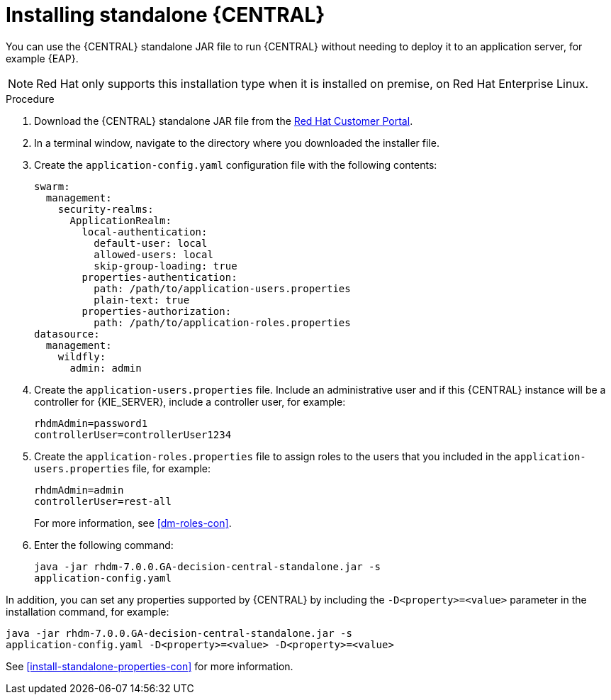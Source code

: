 [id='install-dc-standalone-proc']
= Installing standalone {CENTRAL} 

You can use the {CENTRAL} standalone JAR file to run {CENTRAL} without needing to deploy it to an application server, for example {EAP}. 
[NOTE]
====
Red Hat only supports this installation type when it is installed on premise, on Red Hat Enterprise Linux.
//Any particular version of RHEL?
====

.Procedure

. Download the {CENTRAL} standalone JAR file from the https://access.redhat.com[Red Hat Customer Portal].
. In a terminal window, navigate to the directory where you downloaded the installer file.
. Create the `application-config.yaml` configuration file with the following contents:
+
[source]
----
swarm:
  management:
    security-realms:
      ApplicationRealm:
        local-authentication:
          default-user: local
          allowed-users: local
          skip-group-loading: true
        properties-authentication:
          path: /path/to/application-users.properties
          plain-text: true
        properties-authorization:
          path: /path/to/application-roles.properties
datasource:
  management:
    wildfly:
      admin: admin
----
. Create the `application-users.properties` file. Include an administrative user and if this {CENTRAL} instance will be a controller for {KIE_SERVER}, include a controller user, for example:
+
[source]
----
rhdmAdmin=password1
controllerUser=controllerUser1234
----
+
. Create the `application-roles.properties` file to assign roles to the users that you included in the `application-users.properties` file, for example:
+
[source]
----
rhdmAdmin=admin
controllerUser=rest-all
----
+
For more information, see <<dm-roles-con>>.

. Enter the following command:
+
[source]
----
java -jar rhdm-7.0.0.GA-decision-central-standalone.jar -s
application-config.yaml
----

In addition, you can set any properties supported by {CENTRAL} by including the `-D<property>=<value>` parameter in the installation command, for example:
[source]
----
java -jar rhdm-7.0.0.GA-decision-central-standalone.jar -s
application-config.yaml -D<property>=<value> -D<property>=<value>
----

//For example:
//* To run {CENTRAL} and connect to {KIE_SERVER} as the user `controllerUser`, enter:
//+
//[source]
//----
//java -jar rhdm-7.0.0.GA-decision-central-standalone.jar \
// -s application-config.yaml \
// -Dorg.kie.server.user=controllerUser
// -Dorg.kie.server.pwd=controllerUser1234
//----
//+
//Doing this enables you to deploy containers to {KIE_SERVER}.
See <<install-standalone-properties-con>> for more information.


